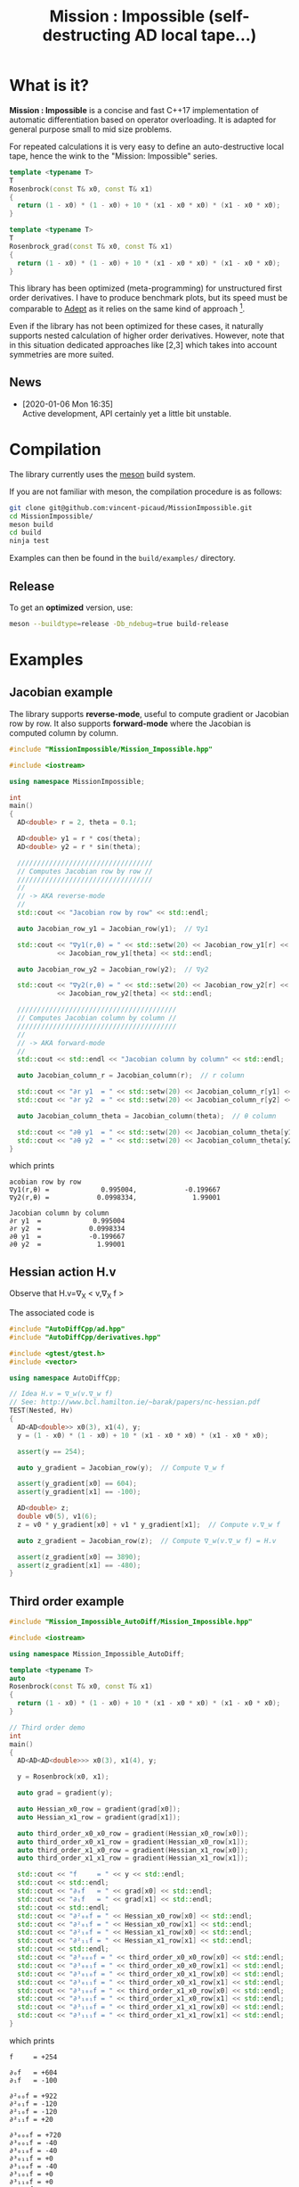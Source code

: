 #+TITLE: Mission : Impossible (self-destructing AD local tape...)

* What is it?

*Mission : Impossible* is a concise and fast C++17 implementation of automatic
differentiation based on operator overloading. It is adapted for
general purpose small to mid size problems. 

For repeated calculations it is very easy to define an
auto-destructive local tape, hence the wink to the "Mission:
Impossible" series.

#+begin_center
[[file:figures/tape.jpeg][file:./figures/tape.jpeg]]
#+end_center

#+BEGIN_SRC sh :wrap "src cpp :eval never" :results output :exports results
cat $(pwd)/examples/self_destructing_tape.cpp
#+END_SRC

#+RESULTS:
#+begin_src cpp :eval never
template <typename T>
T
Rosenbrock(const T& x0, const T& x1)
{
  return (1 - x0) * (1 - x0) + 10 * (x1 - x0 * x0) * (x1 - x0 * x0);
}

template <typename T>
T
Rosenbrock_grad(const T& x0, const T& x1)
{
  return (1 - x0) * (1 - x0) + 10 * (x1 - x0 * x0) * (x1 - x0 * x0);
}
#+end_src

This library has been optimized (meta-programming) for unstructured 
first order derivatives. I have to produce benchmark plots, but its
speed must be comparable to [[https://github.com/rjhogan/Adept-2][Adept]] as it relies on the same kind of
approach [1].

#+begin_quote
[1], Srajer, Filip, Zuzana Kukelova, and Andrew Fitzgibbon. "A
benchmark of selected algorithmic differentiation tools on some
problems in computer vision and machine learning." Optimization
Methods and Software 33.4-6 (2018): 889-906.
#+end_quote

Even if the library has not been optimized for these cases, it
naturally supports nested calculation of higher order
derivatives. However, note that in this situation dedicated
approaches like [2,3] which takes into account symmetries are more
suited.

#+begin_quote
[2], Wang, Mu, Assefaw Gebremedhin, and Alex Pothen. "Capitalizing on
live variables: new algorithms for efficient Hessian computation via
automatic differentiation." Mathematical Programming Computation 8.4
(2016): 393-433.
#+end_quote

#+begin_quote
[3], Gower, Robert Mansel, and Artur L. Gower. "Higher-order reverse
automatic differentiation with emphasis on the third-order."
Mathematical Programming 155.1-2 (2016): 81-103.
#+end_quote

** News

   - [2020-01-06 Mon 16:35] \\
     Active development, API certainly yet a little bit unstable.

* Compilation

The library currently uses the [[https://mesonbuild.com/][meson]] build system.

If you are not familiar with meson, the compilation procedure is as
follows:

#+BEGIN_SRC sh :eval never
git clone git@github.com:vincent-picaud/MissionImpossible.git
cd MissionImpossible/
meson build
cd build
ninja test
#+END_SRC 

Examples can then be found in the =build/examples/= directory.

** Release

To get an *optimized* version, use:

#+BEGIN_SRC sh :eval never
meson --buildtype=release -Db_ndebug=true build-release
#+END_SRC

* Examples
** Jacobian example
The library supports *reverse-mode*, useful to compute gradient or
Jacobian row by row. It also supports *forward-mode* where the Jacobian
is computed column by column.

#+BEGIN_SRC sh :wrap "src cpp :eval never" :results output :exports results
cat $(pwd)/examples/Jacobian.cpp
#+END_SRC

#+RESULTS:
#+begin_src cpp :eval never
#include "MissionImpossible/Mission_Impossible.hpp"

#include <iostream>

using namespace MissionImpossible;

int
main()
{
  AD<double> r = 2, theta = 0.1;

  AD<double> y1 = r * cos(theta);
  AD<double> y2 = r * sin(theta);

  //////////////////////////////////
  // Computes Jacobian row by row //
  //////////////////////////////////
  //
  // -> AKA reverse-mode
  //
  std::cout << "Jacobian row by row" << std::endl;

  auto Jacobian_row_y1 = Jacobian_row(y1);  // ∇y1

  std::cout << "∇y1(r,θ) = " << std::setw(20) << Jacobian_row_y1[r] << ", " << std::setw(20)
            << Jacobian_row_y1[theta] << std::endl;

  auto Jacobian_row_y2 = Jacobian_row(y2);  // ∇y2

  std::cout << "∇y2(r,θ) = " << std::setw(20) << Jacobian_row_y2[r] << ", " << std::setw(20)
            << Jacobian_row_y2[theta] << std::endl;

  ////////////////////////////////////////
  // Computes Jacobian column by column //
  ////////////////////////////////////////
  //
  // -> AKA forward-mode
  //
  std::cout << std::endl << "Jacobian column by column" << std::endl;

  auto Jacobian_column_r = Jacobian_column(r);  // r column

  std::cout << "∂r y1  = " << std::setw(20) << Jacobian_column_r[y1] << std::endl;
  std::cout << "∂r y2  = " << std::setw(20) << Jacobian_column_r[y2] << std::endl;

  auto Jacobian_column_theta = Jacobian_column(theta);  // θ column

  std::cout << "∂θ y1  = " << std::setw(20) << Jacobian_column_theta[y1] << std::endl;
  std::cout << "∂θ y2  = " << std::setw(20) << Jacobian_column_theta[y2] << std::endl;
}
#+end_src

which prints

#+begin_example
acobian row by row
∇y1(r,θ) =             0.995004,            -0.199667
∇y2(r,θ) =            0.0998334,              1.99001

Jacobian column by column
∂r y1  =             0.995004
∂r y2  =            0.0998334
∂θ y1  =            -0.199667
∂θ y2  =              1.99001
#+end_example

** Hessian action H.v

Observe that H.v=\nabla_{X} < v,\nabla_{X} f >

\begin{equation}
\nabla_{X} v . \nabla_{X} f = \nabla_{X}  \langle v, \sum_{j} \partial_{j} f \rangle =\sum_{ij} v_i \partial_{ij}f = H.v
\end{equation}

The associated code is

#+BEGIN_SRC sh :wrap "src cpp :eval never" :results output :exports results
cat $(pwd)/test/Hv.cpp
#+END_SRC

#+RESULTS:
#+BEGIN_src cpp :eval never
#include "AutoDiffCpp/ad.hpp"
#include "AutoDiffCpp/derivatives.hpp"

#include <gtest/gtest.h>
#include <vector>

using namespace AutoDiffCpp;

// Idea H.v = ∇_w(v.∇_w f)
// See: http://www.bcl.hamilton.ie/~barak/papers/nc-hessian.pdf
TEST(Nested, Hv)
{
  AD<AD<double>> x0(3), x1(4), y;
  y = (1 - x0) * (1 - x0) + 10 * (x1 - x0 * x0) * (x1 - x0 * x0);

  assert(y == 254);

  auto y_gradient = Jacobian_row(y);  // Compute ∇_w f

  assert(y_gradient[x0] == 604);
  assert(y_gradient[x1] == -100);

  AD<double> z;
  double v0(5), v1(6);
  z = v0 * y_gradient[x0] + v1 * y_gradient[x1];  // Compute v.∇_w f

  auto z_gradient = Jacobian_row(z);  // Compute ∇_w(v.∇_w f) = H.v

  assert(z_gradient[x0] == 3890);
  assert(z_gradient[x1] == -480);
}
#+END_src
** Third order example 

#+BEGIN_SRC sh :wrap "src cpp :eval never" :results output :exports results
cat $(pwd)/examples/nested.cpp
#+END_SRC

#+RESULTS:
#+begin_src cpp :eval never
#include "Mission_Impossible_AutoDiff/Mission_Impossible.hpp"

#include <iostream>

using namespace Mission_Impossible_AutoDiff;

template <typename T>
auto
Rosenbrock(const T& x0, const T& x1)
{
  return (1 - x0) * (1 - x0) + 10 * (x1 - x0 * x0) * (x1 - x0 * x0);
}

// Third order demo
int
main()
{
  AD<AD<AD<double>>> x0(3), x1(4), y;

  y = Rosenbrock(x0, x1);

  auto grad = gradient(y);

  auto Hessian_x0_row = gradient(grad[x0]);
  auto Hessian_x1_row = gradient(grad[x1]);

  auto third_order_x0_x0_row = gradient(Hessian_x0_row[x0]);
  auto third_order_x0_x1_row = gradient(Hessian_x0_row[x1]);
  auto third_order_x1_x0_row = gradient(Hessian_x1_row[x0]);
  auto third_order_x1_x1_row = gradient(Hessian_x1_row[x1]);

  std::cout << "f     = " << y << std::endl;
  std::cout << std::endl;
  std::cout << "∂₀f   = " << grad[x0] << std::endl;
  std::cout << "∂₁f   = " << grad[x1] << std::endl;
  std::cout << std::endl;
  std::cout << "∂²₀₀f = " << Hessian_x0_row[x0] << std::endl;
  std::cout << "∂²₀₁f = " << Hessian_x0_row[x1] << std::endl;
  std::cout << "∂²₁₀f = " << Hessian_x1_row[x0] << std::endl;
  std::cout << "∂²₁₁f = " << Hessian_x1_row[x1] << std::endl;
  std::cout << std::endl;
  std::cout << "∂³₀₀₀f = " << third_order_x0_x0_row[x0] << std::endl;
  std::cout << "∂³₀₀₁f = " << third_order_x0_x0_row[x1] << std::endl;
  std::cout << "∂³₀₁₀f = " << third_order_x0_x1_row[x0] << std::endl;
  std::cout << "∂³₀₁₁f = " << third_order_x0_x1_row[x1] << std::endl;
  std::cout << "∂³₁₀₀f = " << third_order_x1_x0_row[x0] << std::endl;
  std::cout << "∂³₁₀₁f = " << third_order_x1_x0_row[x1] << std::endl;
  std::cout << "∂³₁₁₀f = " << third_order_x1_x1_row[x0] << std::endl;
  std::cout << "∂³₁₁₁f = " << third_order_x1_x1_row[x1] << std::endl;
}
#+end_src

which prints
#+begin_example
f     = +254

∂₀f   = +604
∂₁f   = -100

∂²₀₀f = +922
∂²₀₁f = -120
∂²₁₀f = -120
∂²₁₁f = +20

∂³₀₀₀f = +720
∂³₀₀₁f = -40
∂³₀₁₀f = -40
∂³₀₁₁f = +0
∂³₁₀₀f = -40
∂³₁₀₁f = +0
∂³₁₁₀f = +0
∂³₁₁₁f = +0
#+end_example

